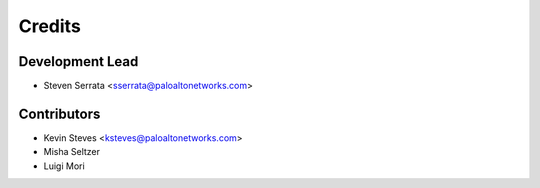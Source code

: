 =======
Credits
=======

Development Lead
----------------

* Steven Serrata <sserrata@paloaltonetworks.com>

Contributors
------------

* Kevin Steves <ksteves@paloaltonetworks.com>
* Misha Seltzer
* Luigi Mori
